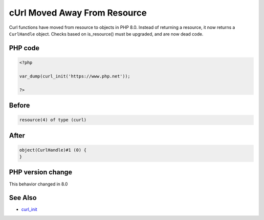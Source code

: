 .. _`curl-moved-away-from-resource`:

cUrl Moved Away From Resource
=============================
.. meta::
	:description:
		cUrl Moved Away From Resource: Curl functions have moved from resource to objects in PHP 8.
	:twitter:card: summary_large_image
	:twitter:site: @exakat
	:twitter:title: cUrl Moved Away From Resource
	:twitter:description: cUrl Moved Away From Resource: Curl functions have moved from resource to objects in PHP 8
	:twitter:creator: @exakat
	:twitter:image:src: https://php-changed-behaviors.readthedocs.io/en/latest/_static/logo.png
	:og:image: https://php-changed-behaviors.readthedocs.io/en/latest/_static/logo.png
	:og:title: cUrl Moved Away From Resource
	:og:type: article
	:og:description: Curl functions have moved from resource to objects in PHP 8
	:og:url: https://php-tips.readthedocs.io/en/latest/tips/curl_init.html
	:og:locale: en

Curl functions have moved from resource to objects in PHP 8.0. Instead of returning a resource, it now returns a ``CurlHandle`` object. Checks based on is_resource() must be upgraded, and are now dead code.

PHP code
________
.. code-block:: php

   <?php
   
   var_dump(curl_init('https://www.php.net'));
   
   ?>

Before
______
.. code-block:: output

   resource(4) of type (curl)
   

After
______
.. code-block:: output

   object(CurlHandle)#1 (0) {
   }
   


PHP version change
__________________
This behavior changed in 8.0


See Also
________

* `curl_init <https://www.php.net/manual/fr/function.curl-init.php>`_



